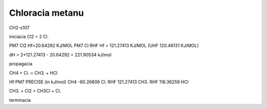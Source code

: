 Chloracia metanu
=================

CH2-s107

iniciacia
Cl2 = 2 Cl.

PM7 Cl2 Hf=20.64292 KJ/MOL
PM7  Cl RHF  Hf = 121.27413 KJ/MOL (UHF 120.46131 KJ/MOL)

dH =  2*121.27413 -  20.64292 = 221.90534 kJ/mol

propagacia

CH4  +  Cl.  = CH3.  + HCl 

Hf PM7 PRECISE (in kJ/mol)
CH4                  -60.26806 
Cl.  RHF             121.27413 
CH3. RHF             118.36259
HCl


CH3. + Cl2 = CH3Cl + Cl.


terminacia

